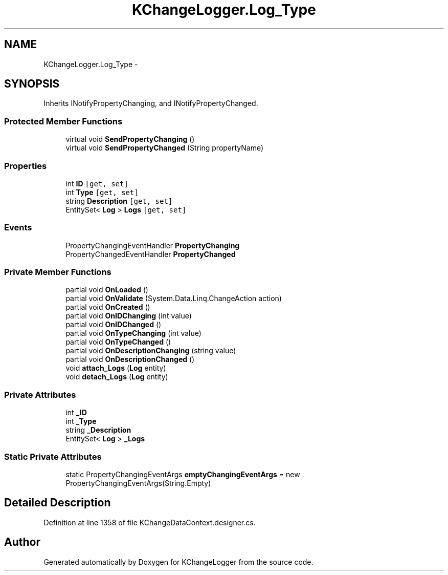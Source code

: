 .TH "KChangeLogger.Log_Type" 3 "Wed Dec 19 2012" "Version 0.6" "KChangeLogger" \" -*- nroff -*-
.ad l
.nh
.SH NAME
KChangeLogger.Log_Type \- 
.SH SYNOPSIS
.br
.PP
.PP
Inherits INotifyPropertyChanging, and INotifyPropertyChanged\&.
.SS "Protected Member Functions"

.in +1c
.ti -1c
.RI "virtual void \fBSendPropertyChanging\fP ()"
.br
.ti -1c
.RI "virtual void \fBSendPropertyChanged\fP (String propertyName)"
.br
.in -1c
.SS "Properties"

.in +1c
.ti -1c
.RI "int \fBID\fP\fC [get, set]\fP"
.br
.ti -1c
.RI "int \fBType\fP\fC [get, set]\fP"
.br
.ti -1c
.RI "string \fBDescription\fP\fC [get, set]\fP"
.br
.ti -1c
.RI "EntitySet< \fBLog\fP > \fBLogs\fP\fC [get, set]\fP"
.br
.in -1c
.SS "Events"

.in +1c
.ti -1c
.RI "PropertyChangingEventHandler \fBPropertyChanging\fP"
.br
.ti -1c
.RI "PropertyChangedEventHandler \fBPropertyChanged\fP"
.br
.in -1c
.SS "Private Member Functions"

.in +1c
.ti -1c
.RI "partial void \fBOnLoaded\fP ()"
.br
.ti -1c
.RI "partial void \fBOnValidate\fP (System\&.Data\&.Linq\&.ChangeAction action)"
.br
.ti -1c
.RI "partial void \fBOnCreated\fP ()"
.br
.ti -1c
.RI "partial void \fBOnIDChanging\fP (int value)"
.br
.ti -1c
.RI "partial void \fBOnIDChanged\fP ()"
.br
.ti -1c
.RI "partial void \fBOnTypeChanging\fP (int value)"
.br
.ti -1c
.RI "partial void \fBOnTypeChanged\fP ()"
.br
.ti -1c
.RI "partial void \fBOnDescriptionChanging\fP (string value)"
.br
.ti -1c
.RI "partial void \fBOnDescriptionChanged\fP ()"
.br
.ti -1c
.RI "void \fBattach_Logs\fP (\fBLog\fP entity)"
.br
.ti -1c
.RI "void \fBdetach_Logs\fP (\fBLog\fP entity)"
.br
.in -1c
.SS "Private Attributes"

.in +1c
.ti -1c
.RI "int \fB_ID\fP"
.br
.ti -1c
.RI "int \fB_Type\fP"
.br
.ti -1c
.RI "string \fB_Description\fP"
.br
.ti -1c
.RI "EntitySet< \fBLog\fP > \fB_Logs\fP"
.br
.in -1c
.SS "Static Private Attributes"

.in +1c
.ti -1c
.RI "static PropertyChangingEventArgs \fBemptyChangingEventArgs\fP = new PropertyChangingEventArgs(String\&.Empty)"
.br
.in -1c
.SH "Detailed Description"
.PP 
Definition at line 1358 of file KChangeDataContext\&.designer\&.cs\&.

.SH "Author"
.PP 
Generated automatically by Doxygen for KChangeLogger from the source code\&.
